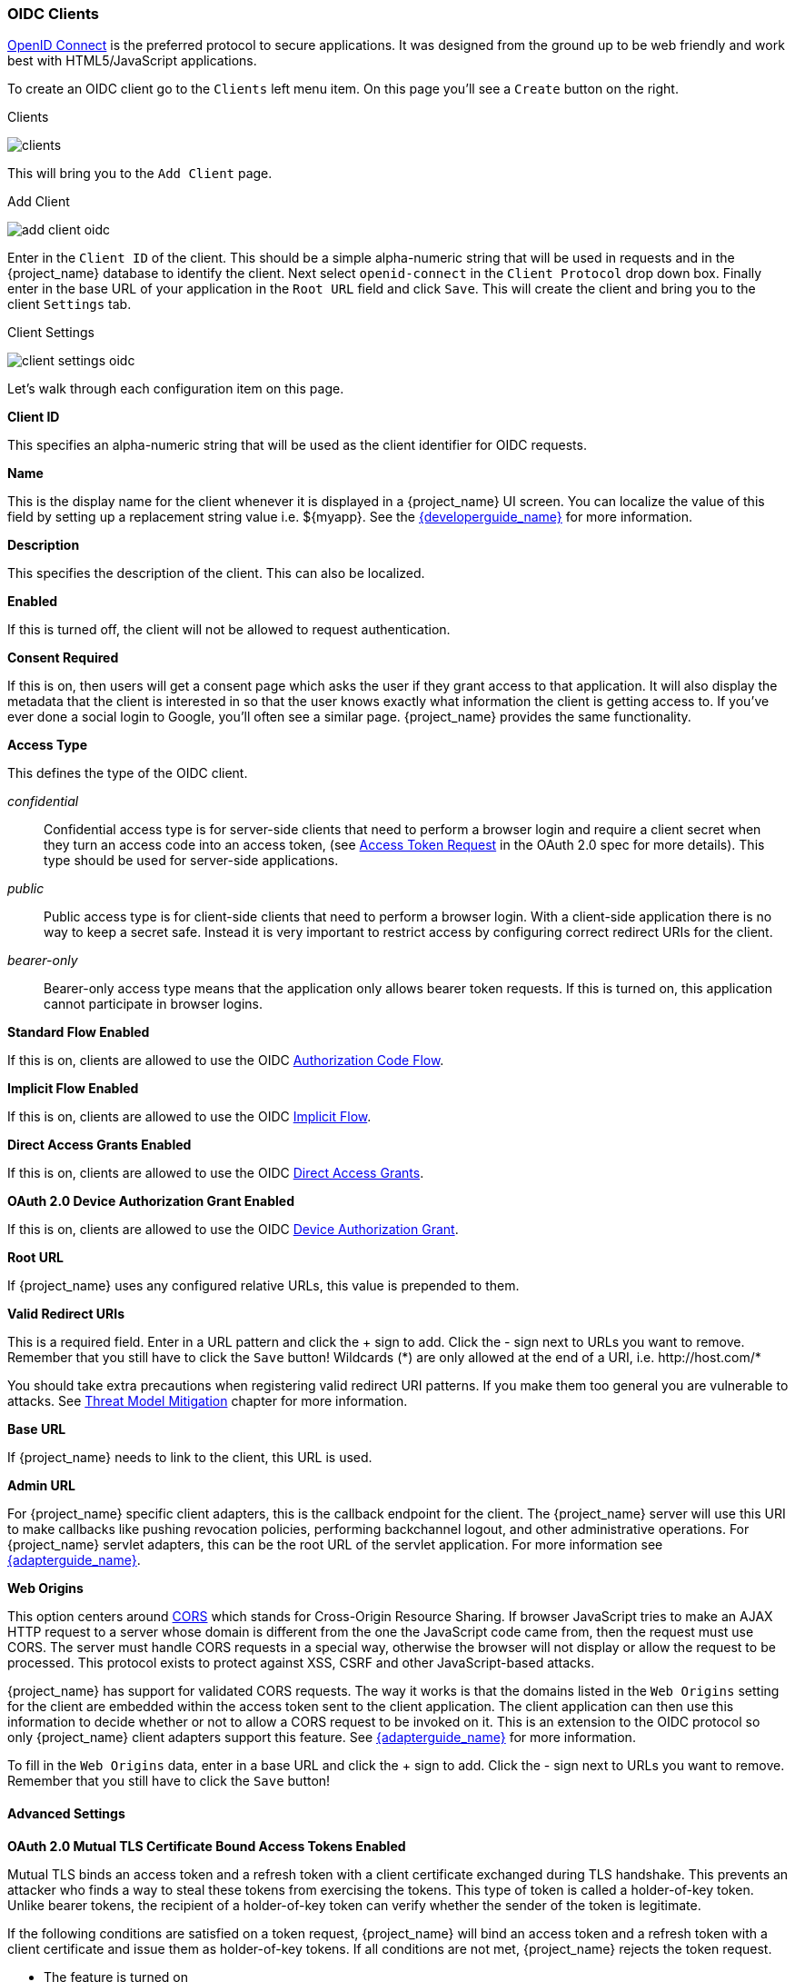 
=== OIDC Clients

<<_oidc,OpenID Connect>> is the preferred protocol to secure applications.  It was designed from the ground up to be web friendly
and work best with HTML5/JavaScript applications.

To create an OIDC client go to the `Clients` left menu item.  On this page you'll see a `Create` button on the right.

.Clients
image:{project_images}/clients.png[]

This will bring you to the `Add Client` page.


.Add Client
image:{project_images}/add-client-oidc.png[]

Enter in the `Client ID` of the client.  This should be a simple
alpha-numeric string that will be used in requests and in the {project_name} database to identify the client.
Next select `openid-connect` in the `Client Protocol` drop down box.
Finally enter in the base URL of your
application in the `Root URL` field and click `Save`.  This will create the client and bring you to the client `Settings`
tab.

.Client Settings
image:{project_images}/client-settings-oidc.png[]

Let's walk through each configuration item on this page.

*Client ID*

This specifies an alpha-numeric string that will be used as the client identifier for OIDC requests.

*Name*

This is the display name for the client whenever it is displayed in a {project_name} UI screen.  You can localize
the value of this field by setting up a replacement string value i.e. $\{myapp}.  See the link:{developerguide_link}[{developerguide_name}]
for more information.

*Description*

This specifies the description of the client.  This can also be localized.

*Enabled*

If this is turned off, the client will not be allowed to request authentication.

*Consent Required*

If this is on, then users will get a consent page which asks the user if they grant access to that application.  It will also
display the metadata that the client is interested in so that the user knows exactly what information the client is getting access to.
If you've ever done a social login to Google, you'll often see a similar page.  {project_name} provides the same functionality.

[[_access-type]]
*Access Type*

This defines the type of the OIDC client.

_confidential_::
  Confidential access type is for server-side clients that need to perform a browser login and require a client secret when they turn an access code into an access token,
  (see https://tools.ietf.org/html/rfc6749#section-4.1.3[Access Token Request] in the OAuth 2.0 spec for more details). This type should be used for server-side applications.

_public_::
  Public access type is for client-side clients that need to perform a browser login. With a client-side application there is no way to keep a secret safe. Instead it is very important to restrict  access by configuring correct redirect URIs for the client.

_bearer-only_::
  Bearer-only access type means that the application only allows bearer token requests.
  If this is turned on, this application cannot participate in browser logins.

*Standard Flow Enabled*

If this is on, clients are allowed to use the OIDC <<_oidc-auth-flows,Authorization Code Flow>>.

*Implicit Flow Enabled*

If this is on, clients are allowed to use the OIDC <<_oidc-auth-flows,Implicit Flow>>.

*Direct Access Grants Enabled*

If this is on, clients are allowed to use the OIDC <<_oidc-auth-flows,Direct Access Grants>>.

*OAuth 2.0 Device Authorization Grant Enabled*

If this is on, clients are allowed to use the OIDC <<_oidc-auth-flows,Device Authorization Grant>>.

*Root URL*

If {project_name} uses any configured relative URLs, this value is prepended to them.

*Valid Redirect URIs*

This is a required field.  Enter in a URL pattern and click the + sign to add.  Click the - sign next to URLs you want to remove.
Remember that you still have to click the `Save` button!
Wildcards (*) are only allowed at the end of a URI, i.e. $$http://host.com/*$$

You should take extra precautions when registering valid redirect URI patterns. If you make
them too general you are vulnerable to attacks.  See <<_unspecific-redirect-uris, Threat Model Mitigation>> chapter
for more information.

*Base URL*

If {project_name} needs to link to the client, this URL is used.

*Admin URL*

For {project_name} specific client adapters, this is the callback endpoint for the client.  The {project_name}
server will use this URI to make callbacks like pushing revocation policies, performing backchannel logout, and other
administrative operations.  For {project_name} servlet adapters, this can be the root URL of the servlet application.
For more information see link:{adapterguide_link}[{adapterguide_name}].

*Web Origins*

This option centers around link:https://fetch.spec.whatwg.org/[CORS] which stands for Cross-Origin Resource Sharing.
If browser JavaScript tries to make an AJAX HTTP request to a server whose domain is different from the one the
JavaScript code came from, then the request must use CORS.
The server must handle CORS requests in a special way, otherwise the browser will not display or allow the request to be processed.
This protocol exists to protect against XSS, CSRF and other JavaScript-based attacks.

{project_name} has support for validated CORS requests.  The way it works is that the domains listed in the
`Web Origins` setting for the client are embedded within the access token sent to the client application.  The client
application can then use this information to decide whether or not to allow a CORS request to be invoked on it.  This is
an extension to the OIDC protocol so only {project_name} client adapters support this feature.
See link:{adapterguide_link}[{adapterguide_name}] for more information.

To fill in the `Web Origins` data, enter in a base URL and click the + sign to add.  Click the - sign next to URLs you want to remove.
Remember that you still have to click the `Save` button!

==== Advanced Settings

[[_mtls-client-certificate-bound-tokens]]
*OAuth 2.0 Mutual TLS Certificate Bound Access Tokens Enabled*

Mutual TLS binds an access token and a refresh token with a client certificate exchanged during TLS handshake. This prevents an attacker who finds a way to steal these tokens from exercising the tokens. This type of token is called a holder-of-key token. Unlike bearer tokens, the recipient of a holder-of-key token can verify whether the sender of the token is legitimate.

If the following conditions are satisfied on a token request, {project_name} will bind an access token and a refresh token with a client certificate and issue them as holder-of-key tokens. If all conditions are not met, {project_name} rejects the token request.

* The feature is turned on
* A token request is sent to the token endpoint in an authorization code flow or a hybrid flow
* On TLS handshake, {project_name} requests a client certificate and a client send its client certificate
* On TLS handshake, {project_name} successfully verifies the client certificate

To enable mutual TLS in {project_name}, see <<_enable-mtls-wildfly, Enable mutual SSL in WildFly>>.

In the following cases, {project_name} will verify the client sending the access token or the refresh token; if verification fails, {project_name} rejects the token.

* A token refresh request is sent to the token endpoint with a holder-of-key refresh token
* A UserInfo request is sent to UserInfo endpoint with a holder-of-key access token
* A logout request is sent to Logout endpoint with a holder-of-key refresh token

Please see https://tools.ietf.org/html/draft-ietf-oauth-mtls-08#section-3[Mutual TLS Client Certificate Bound Access Tokens] in the OAuth 2.0 Mutual TLS Client Authentication and Certificate Bound Access Tokens for more details.

WARNING: None of the keycloak client adapters currently support holder-of-key token verification.
Instead, keycloak adapters currently treat access and refresh tokens as bearer tokens.

[[_proof-key-for-code-exchange]]
*Proof Key for Code Exchange (PKCE)*

When an attacker steals an authorization code that was issued to a legitimate client, PKCE prevents the attacker from receiving the tokens that apply to that code.

The administrator can select the following three options:

*Proof Key for Code Exchange Code Challenge Method*

* (blank) : {project_name} does not apply PKCE unless the client sends PKCE's parameters appropriately to {project_name}'s authorization endpoint. It is the default setting.
* S256 : {project_name} applies to the client PKCE whose code challenge method is S256.
* plain : {project_name} applies to the client PKCE whose code challenge method is plain.

Please see https://tools.ietf.org/html/rfc7636[RFC 7636 Proof Key for Code Exchange by OAuth Public Clients] for more details.

[[_jwe-id-token-encryption]]
*Signed and Encrypted ID Token Support*

{project_name} can encrypt ID token according to the https://tools.ietf.org/html/rfc7516[Json Web Encryption (JWE)] specification. The administrator can determine whether encrypting ID token or not per client. This feature is disabled as default.

The key for encrypting ID token is called Content Encryption Key (CEK). {project_name} and a client need to negotiate which CEK is used and how to deliver it. The way to do so is called Key Management Mode.

JWE specification determines 5 types of Key Management Mode. {project_name} supports Key Encryption among them.

In Key Encryption, the client generates a key pair of asymmetric cryptography. The public key is used to encrypt CEK. {project_name} generates CEK per ID token, encrypts the ID token by this generated CEK and encrypts this CEK by this client's public key. The client decrypts this encrypted CEK by their private key, and decrypt the ID token by decrypted CEK. Therefore, any party other than the client is not able to decrypt ID token.

The client needs to pass their public key for encrypting CEK onto {project_name}. {project_name} supports downloading public keys from the URL the client provides. The client needs to provide their public keys according to https://tools.ietf.org/html/rfc7517[Json Web Keys (JWK)] specification. The way to do so is defined in `Signed JWT` of <<_client-credentials, Confidential Client Credentials>>. The detailed procedure is as follows:

* open the client's `Credentials` tab
* select `Signed Jwt` from `Client Authenticator` pulldown menu
* set ON to `JWKS URL` switch
* input the client's public key providing URL on `JWKS URL` textbox

Key Encryption's algorithms are defined in the https://tools.ietf.org/html/rfc7518#section-4.1[Json Web Algorithm (JWA)] specification. {project_name} supports RSAES-PKCS1-v1_5(RSA1_5), RSAES OAEP using default parameters (RSA-OAEP), and RSAES OAEP 256 using SHA-256 and MFG1 (RSA-OAEP-256). The detailed procedure to select this algorithm is as follows:

* open the client's `Settings` tab
* open `Fine Grain OpenID Connect Configuration`
* select `RSA1_5`,  `RSA-OAEP`, or `RSA-OAEP-256` from `ID Token Encryption Key Management Algorithm` pulldown menu

ID token encryption algorithms by CEK are also defined in the https://tools.ietf.org/html/rfc7518#section-5.1[JWA] specification. {project_name} supports AES_CBC_HMAC_SHA2 algorithms and AES GCM algorithms. The detailed procedure to select this algorithm is as follows:

* open the client's `Settings` tab
* open `Fine Grain OpenID Connect Configuration`
* select the algorithm from `ID Token Encryption Content Encryption Algorithm` pulldown menu




